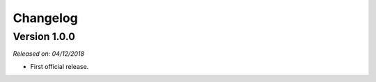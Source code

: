 .. _changlog:

Changelog
=========

Version 1.0.0
-------------

*Released on: 04/12/2018*

* First official release.